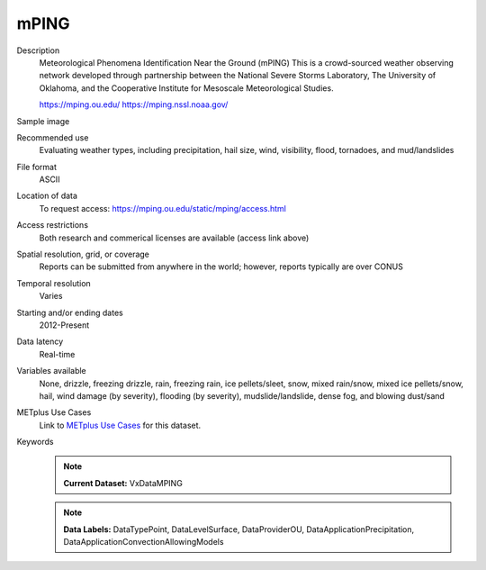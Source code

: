 .. _vx-data-mping:

mPING
-----

Description
  Meteorological Phenomena Identification Near the Ground (mPING)
  This is a crowd-sourced weather observing network developed through partnership between the National Severe Storms Laboratory, The University of Oklahoma, and the Cooperative Institute for Mesoscale Meteorological Studies.
  
  https://mping.ou.edu/
  https://mping.nssl.noaa.gov/ 

Sample image

.. image:: images/mping.png
   :width: 600

   Image taken from https://mping.ou.edu/display

Recommended use
  Evaluating weather types, including precipitation, hail size, wind, visibility, flood, tornadoes, and mud/landslides

File format
  ASCII 

Location of data
  To request access: https://mping.ou.edu/static/mping/access.html

Access restrictions
  Both research and commerical licenses are available (access link above)

Spatial resolution, grid, or coverage
  Reports can be submitted from anywhere in the world; however, reports typically are over CONUS

Temporal resolution
  Varies

Starting and/or ending dates
  2012-Present

Data latency
  Real-time

Variables available
  None, drizzle, freezing drizzle, rain, freezing rain, ice pellets/sleet, snow, mixed rain/snow, mixed ice pellets/snow, hail, wind damage (by severity), flooding (by severity), mudslide/landslide, dense fog, and blowing dust/sand

METplus Use Cases
  Link to `METplus Use Cases <https://dtcenter.github.io/METplus/develop/search.html?q=VxDataMPING%26%26UseCase&check_keywords=yes&area=default>`_ for this dataset.

Keywords
  .. note:: **Current Dataset:** VxDataMPING

  .. note:: **Data Labels:** DataTypePoint, DataLevelSurface, DataProviderOU, DataApplicationPrecipitation, DataApplicationConvectionAllowingModels

